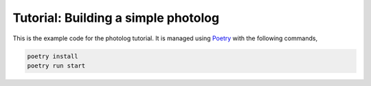 Tutorial: Building a simple photolog
================================

This is the example code for the photolog tutorial. It is managed using
`Poetry <https://python-poetry.org>`_ with the following commands,

.. code-block:: console

    poetry install
    poetry run start

